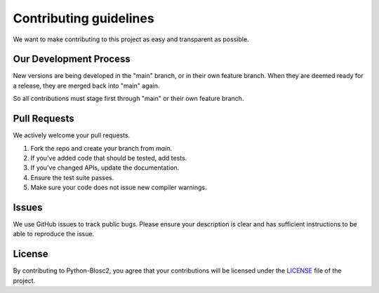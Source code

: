 Contributing guidelines
=======================

We want to make contributing to this project as easy and transparent as
possible.

Our Development Process
-----------------------
New versions are being developed in the "main" branch,
or in their own feature branch.
When they are deemed ready for a release, they are merged back into "main"
again.

So all contributions must stage first through "main"
or their own feature branch.

Pull Requests
-------------
We actively welcome your pull requests.

1. Fork the repo and create your branch from `main`.
2. If you've added code that should be tested, add tests.
3. If you've changed APIs, update the documentation.
4. Ensure the test suite passes.
5. Make sure your code does not issue new compiler warnings.

Issues
------
We use GitHub issues to track public bugs. Please ensure your description is
clear and has sufficient instructions to be able to reproduce the issue.

License
-------
By contributing to Python-Blosc2, you agree that your contributions will be licensed
under the `LICENSE <https://github.com/Blosc/python-blosc2/blob/main/LICENSE.txt>`_
file of the project.
